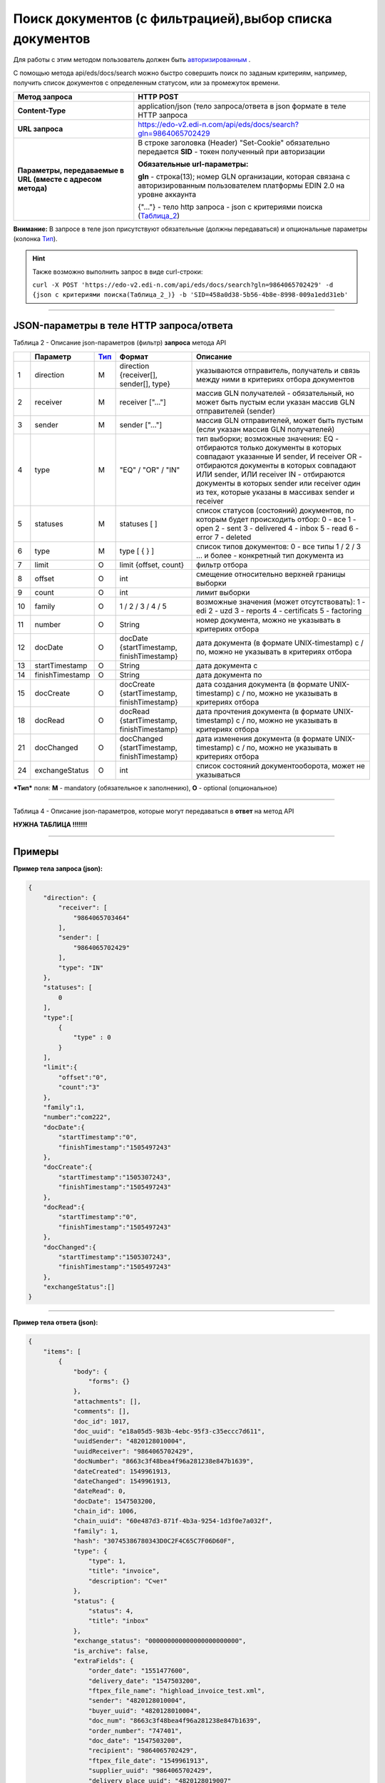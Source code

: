 ######################################################################
Поиск документов (с фильтрацией),выбор списка документов
######################################################################

Для работы с этим методом пользователь должен быть `авторизированным <https://ссылка на авторизацию>`__ .

С помощью метода api/eds/docs/search можно быстро совершить поиск по заданым критериям, например, получить список документов с определенным статусом, или за промежуток времени.

+-------------------------------------------------------------+-------------------------------------------------------------------------------------------------------------------------------------+
|                      **Метод запроса**                      |                                                              HTTP POST                                                              |
+=============================================================+=====================================================================================================================================+
| **Content-Type**                                            | application/json (тело запроса/ответа в json формате в теле HTTP запроса                                                            |
+-------------------------------------------------------------+-------------------------------------------------------------------------------------------------------------------------------------+
| **URL запроса**                                             | https://edo-v2.edi-n.com/api/eds/docs/search?gln=9864065702429                                                                      |
+-------------------------------------------------------------+-------------------------------------------------------------------------------------------------------------------------------------+
| **Параметры, передаваемые в URL (вместе с адресом метода)** | В строке заголовка (Header) "Set-Cookie" обязательно передается **SID** - токен полученный при авторизации                          |
|                                                             |                                                                                                                                     |
|                                                             | **Обязательные url-параметры:**                                                                                                     |
|                                                             |                                                                                                                                     |
|                                                             | **gln** - строка(13); номер GLN организации, которая связана с авторизированным пользователем платформы EDIN 2.0 на уровне аккаунта |
|                                                             |                                                                                                                                     |
|                                                             | {"…"} - тело http запроса - json с критериями поиска (Таблица_2_)                                                                   |
+-------------------------------------------------------------+-------------------------------------------------------------------------------------------------------------------------------------+

**Внимание:** В запросе в теле json присутствуют обязательные (должны передаваться) и опциональные параметры (колонка Тип_).

.. hint:: Также возможно выполнить запрос в виде curl-строки:
          
          ``curl -X POST 'https://edo-v2.edi-n.com/api/eds/docs/search?gln=9864065702429' -d {json с критериями поиска(Таблица_2_)} -b 'SID=458a0d38-5b56-4b8e-8998-009a1edd31eb'``
          
--------------

JSON-параметры в теле HTTP **запроса/ответа**
============================================================

.. _Таблица_2:

Таблица 2 - Описание json-параметров (фильтр) **запроса** метода API

+-----+-----------------+------+----------------------------------------------+-------------------------------------------------------------------------------------------------------------------+
|     |    Параметр     | Тип_ |                    Формат                    |                                                     Описание                                                      |
+=====+=================+======+==============================================+===================================================================================================================+
| 1   | direction       | M    | direction {receiver[], sender[], type}       | указываются отправитель, получатель и связь между ними в критериях отбора документов                              |
+-----+-----------------+------+----------------------------------------------+-------------------------------------------------------------------------------------------------------------------+
| 2   | receiver        | M    | receiver ["..."]                             | массив GLN получателей - обязательный, но может быть пустым если указан массив GLN отправителей (sender)          |
+-----+-----------------+------+----------------------------------------------+-------------------------------------------------------------------------------------------------------------------+
| 3   | sender          | M    | sender ["..."]                               | массив GLN отправителей, может быть пустым (если указан массив GLN получателей)                                   |
+-----+-----------------+------+----------------------------------------------+-------------------------------------------------------------------------------------------------------------------+
| 4   | type            | M    | "EQ" / "OR" / "IN"                           | тип выборки; возможные значения:                                                                                  |
|     |                 |      |                                              | EQ - отбираются только документы в которых совпадают указанные И sender, И receiver                               |
|     |                 |      |                                              | OR - отбираются документы в которых совпадают ИЛИ sender, ИЛИ receiver                                            |
|     |                 |      |                                              | IN - отбираются документы в которых sender или receiver один из тех, которые указаны в массивах sender и receiver |
+-----+-----------------+------+----------------------------------------------+-------------------------------------------------------------------------------------------------------------------+
| 5   | statuses        | M    | statuses [ ]                                 | список статусов (состояний) документов, по которым будет происходить отбор:                                       |
|     |                 |      |                                              | 0 - все                                                                                                           |
|     |                 |      |                                              | 1 - open                                                                                                          |
|     |                 |      |                                              | 2 - sent                                                                                                          |
|     |                 |      |                                              | 3 - delivered                                                                                                     |
|     |                 |      |                                              | 4 - inbox                                                                                                         |
|     |                 |      |                                              | 5 - read                                                                                                          |
|     |                 |      |                                              | 6 - error                                                                                                         |
|     |                 |      |                                              | 7 - deleted                                                                                                       |
+-----+-----------------+------+----------------------------------------------+-------------------------------------------------------------------------------------------------------------------+
| 6   | type            | M    | type [ { } ]                                 | список типов документов:                                                                                          |
|     |                 |      |                                              | 0 - все типы                                                                                                      |
|     |                 |      |                                              | 1 / 2 / 3 ... и более - конкретный тип документа из                                                               |
+-----+-----------------+------+----------------------------------------------+-------------------------------------------------------------------------------------------------------------------+
| 7   | limit           | O    | limit {offset, count}                        | фильтр отбора                                                                                                     |
+-----+-----------------+------+----------------------------------------------+-------------------------------------------------------------------------------------------------------------------+
| 8   | offset          | O    | int                                          | смещение относительно верхней границы выборки                                                                     |
+-----+-----------------+------+----------------------------------------------+-------------------------------------------------------------------------------------------------------------------+
| 9   | count           | O    | int                                          | лимит выборки                                                                                                     |
+-----+-----------------+------+----------------------------------------------+-------------------------------------------------------------------------------------------------------------------+
| 10  | family          | O    | 1 / 2 / 3 / 4 / 5                            | возможные значения (может отсутствовать):                                                                         |
|     |                 |      |                                              | 1 - edi                                                                                                           |
|     |                 |      |                                              | 2 - uzd                                                                                                           |
|     |                 |      |                                              | 3 - reports                                                                                                       |
|     |                 |      |                                              | 4 - certificats                                                                                                   |
|     |                 |      |                                              | 5 - factoring                                                                                                     |
+-----+-----------------+------+----------------------------------------------+-------------------------------------------------------------------------------------------------------------------+
| 11  | number          | O    | String                                       | номер документа, можно не указывать в критериях отбора                                                            |
+-----+-----------------+------+----------------------------------------------+-------------------------------------------------------------------------------------------------------------------+
| 12  | docDate         | O    | docDate {startTimestamp, finishTimestamp}    | дата документа (в формате UNIX-timestamp) с / по, можно не указывать в критериях отбора                           |
+-----+-----------------+------+----------------------------------------------+-------------------------------------------------------------------------------------------------------------------+
| 13  | startTimestamp  | O    | String                                       | дата документа с                                                                                                  |
+-----+-----------------+------+----------------------------------------------+-------------------------------------------------------------------------------------------------------------------+
| 14  | finishTimestamp | O    | String                                       | дата документа по                                                                                                 |
+-----+-----------------+------+----------------------------------------------+-------------------------------------------------------------------------------------------------------------------+
| 15  | docCreate       | O    | docCreate {startTimestamp, finishTimestamp}  | дата создания документа (в формате UNIX-timestamp) с / по, можно не указывать в критериях отбора                  |
+-----+-----------------+------+----------------------------------------------+-------------------------------------------------------------------------------------------------------------------+
| 18  | docRead         | O    | docRead {startTimestamp, finishTimestamp}    | дата прочтения документа (в формате UNIX-timestamp) с / по, можно не указывать в критериях отбора                 |
+-----+-----------------+------+----------------------------------------------+-------------------------------------------------------------------------------------------------------------------+
| 21  | docChanged      | O    | docChanged {startTimestamp, finishTimestamp} | дата изменения документа (в формате UNIX-timestamp) с / по, можно не указывать в критериях отбора                 |
+-----+-----------------+------+----------------------------------------------+-------------------------------------------------------------------------------------------------------------------+
| 24  | exchangeStatus  | O    | int                                          | список состояний документооборота, может не указываться                                                           |
+-----+-----------------+------+----------------------------------------------+-------------------------------------------------------------------------------------------------------------------+

.. _Тип:

***Тип*** поля: **M** - mandatory (обязательное к заполнению), **O** - optional (опциональное)

--------------

Таблица 4 - Описание json-параметров, которые могут передаваться в **ответ** на метод API

**НУЖНА ТАБЛИЦА !!!!!!!**

--------------

Примеры
===============

**Пример тела запроса (json):**

.. code:: ruby

        { 
            "direction": {
                "receiver": [
                    "9864065703464"
                ],
                "sender": [
                    "9864065702429"
                ],
                "type": "IN"
            },
            "statuses": [
                0
            ],
            "type":[
                {
                    "type" : 0
                }
            ],
            "limit":{
                "offset":"0",
                "count":"3"
            },
            "family":1,
            "number":"com222",
            "docDate":{
                "startTimestamp":"0",
                "finishTimestamp":"1505497243"
            },
            "docCreate":{
                "startTimestamp":"1505307243",
                "finishTimestamp":"1505497243"
            },
            "docRead":{
                "startTimestamp":"0",
                "finishTimestamp":"1505497243"
            },
            "docChanged":{
                "startTimestamp":"1505307243",
                "finishTimestamp":"1505497243"
            },
            "exchangeStatus":[]
        }

--------------

**Пример тела ответа (json):**

.. code:: ruby

    {
        "items": [
            {
                "body": {
                    "forms": {}
                },
                "attachments": [],
                "comments": [],
                "doc_id": 1017,
                "doc_uuid": "e18a05d5-983b-4ebc-95f3-c35eccc7d611",
                "uuidSender": "4820128010004",
                "uuidReceiver": "9864065702429",
                "docNumber": "8663c3f48bea4f96a281238e847b1639",
                "dateCreated": 1549961913,
                "dateChanged": 1549961913,
                "dateRead": 0,
                "docDate": 1547503200,
                "chain_id": 1006,
                "chain_uuid": "60e487d3-871f-4b3a-9254-1d3f0e7a032f",
                "family": 1,
                "hash": "30745386780343D0C2F4C65C7F06D60F",
                "type": {
                    "type": 1,
                    "title": "invoice",
                    "description": "Счет"
                },
                "status": {
                    "status": 4,
                    "title": "inbox"
                },
                "exchange_status": "000000000000000000000000",
                "is_archive": false,
                "extraFields": {
                    "order_date": "1551477600",
                    "delivery_date": "1547503200",
                    "ftpex_file_name": "highload_invoice_test.xml",
                    "sender": "4820128010004",
                    "buyer_uuid": "4820128010004",
                    "doc_num": "8663c3f48bea4f96a281238e847b1639",
                    "order_number": "747401",
                    "doc_date": "1547503200",
                    "recipient": "9864065702429",
                    "ftpex_file_date": "1549961913",
                    "supplier_uuid": "9864065702429",
                    "delivery_place_uuid": "4820128019007"
                },
                "tags": [],
                "statuses": [],
                "multiExtraFields": {}
            }
        ],
        "totalCount": 0
    } 









--------------

сюда еще нужно добавить модуль проверки сессии и сервера 

